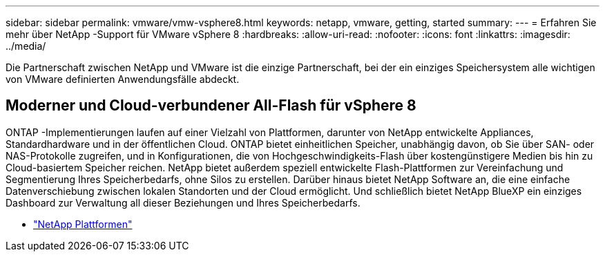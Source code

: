 ---
sidebar: sidebar 
permalink: vmware/vmw-vsphere8.html 
keywords: netapp, vmware, getting, started 
summary:  
---
= Erfahren Sie mehr über NetApp -Support für VMware vSphere 8
:hardbreaks:
:allow-uri-read: 
:nofooter: 
:icons: font
:linkattrs: 
:imagesdir: ../media/


[role="lead"]
Die Partnerschaft zwischen NetApp und VMware ist die einzige Partnerschaft, bei der ein einziges Speichersystem alle wichtigen von VMware definierten Anwendungsfälle abdeckt.



== Moderner und Cloud-verbundener All-Flash für vSphere 8

ONTAP -Implementierungen laufen auf einer Vielzahl von Plattformen, darunter von NetApp entwickelte Appliances, Standardhardware und in der öffentlichen Cloud.  ONTAP bietet einheitlichen Speicher, unabhängig davon, ob Sie über SAN- oder NAS-Protokolle zugreifen, und in Konfigurationen, die von Hochgeschwindigkeits-Flash über kostengünstigere Medien bis hin zu Cloud-basiertem Speicher reichen.  NetApp bietet außerdem speziell entwickelte Flash-Plattformen zur Vereinfachung und Segmentierung Ihres Speicherbedarfs, ohne Silos zu erstellen.  Darüber hinaus bietet NetApp Software an, die eine einfache Datenverschiebung zwischen lokalen Standorten und der Cloud ermöglicht.  Und schließlich bietet NetApp BlueXP ein einziges Dashboard zur Verwaltung all dieser Beziehungen und Ihres Speicherbedarfs.

* link:https://docs.netapp.com/us-en/ontap-systems-family/intro-family.html["NetApp Plattformen"^]

